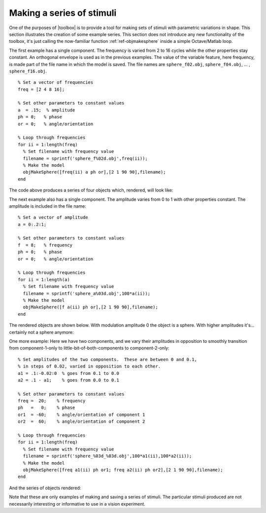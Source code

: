 
.. _qs-series:

==========================
Making a series of stimuli
==========================

One of the purposes of |toolbox| is to provide a tool for making
sets of stimuli with parametric variations in shape.  This section
illustrates the creation of some example series.  This section does
not introduce any new functionality of the toolbox, it's just calling
the now-familiar function :ref:`ref-objmakesphere` inside a simple
Octave/Matlab loop.

The first example has a single component.  The frequency is varied
from 2 to 16 cycles while the other properties stay constant.  An
orthogonal envelope is used as in the previous examples.  The value of
the variable feature, here frequency, is made part of the file name in
which the model is saved.  The file names are ``sphere_f02.obj``,
``sphere_f04.obj``, ... , ``sphere_f16.obj``. ::

  % Set a vector of frequencies
  freq = [2 4 8 16];
  
  % Set other parameters to constant values
  a  = .15;  % amplitude
  ph = 0;   % phase
  or = 0;   % angle/orientation
  
  % Loop through frequencies
  for ii = 1:length(freq)
    % Set filename with frequency value
    filename = sprintf('sphere_f%02d.obj',freq(ii));
    % Make the model
    objMakeSphere([freq(ii) a ph or],[2 1 90 90],filename);
  end

The code above produces a series of four objects which, rendered, will look like:

.. image:: ../images/series001.png


The next example also has a single component.  The amplitude varies
from 0 to 1 with other properties constant.  The amplitude is included
in the file name::

  % Set a vector of amplitude
  a = 0:.2:1;
  
  % Set other parameters to constant values
  f  = 8;   % frequency
  ph = 0;   % phase
  or = 0;   % angle/orientation
  
  % Loop through frequencies
  for ii = 1:length(a)
    % Set filename with frequency value
    filename = sprintf('sphere_a%03d.obj',100*a(ii));
    % Make the model
    objMakeSphere([f a(ii) ph or],[2 1 90 90],filename);
  end

The rendered objects are shown below.  With modulation amplitude 0 the
object is a sphere.  With higher amplitudes it's...  certainly not a
sphere anymore:

.. image:: ../images/series002.png

  
One more example: Here we have two components, and we vary their
amplitudes in opposition to smoothly transition from component-1-only
to little-bit-of-both-components to component-2-only::

  % Set amplitudes of the two components.  These are between 0 and 0.1,
  % in steps of 0.02, varied in opposition to each other.
  a1 = .1:-0.02:0  % goes from 0.1 to 0.0
  a2 = .1 - a1;    % goes from 0.0 to 0.1
  
  % Set other parameters to constant values
  freq =  20;    % frequency
  ph   =   0;    % phase
  or1  = -60;    % angle/orientation of component 1
  or2  =  60;    % angle/orientation of component 2
  
  % Loop through frequencies
  for ii = 1:length(freq)
    % Set filename with frequency value
    filename = sprintf('sphere_%03d_%03d.obj',100*a1(ii),100*a2(ii));
    % Make the model
    objMakeSphere([freq a1(ii) ph or1; freq a2(ii) ph or2],[2 1 90 90],filename);
  end

And the series of objects rendered:

.. image:: ../images/series003.png

Note that these are only examples of making and saving a series of
stimuli.  The particular stimuli produced are not necessarily
interesting or informative to use in a vision experiment.
